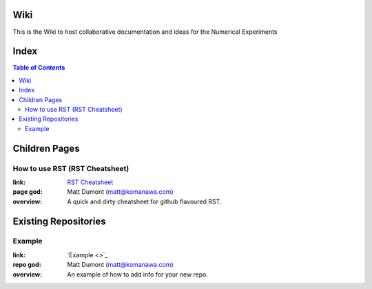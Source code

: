 Wiki
=========

This is the Wiki to host collaborative documentation and ideas for the Numerical Experiments

Index
=====
.. contents:: Table of Contents


Children Pages
===============

How to use RST (RST Cheatsheet)
--------------------------------

:link: `RST Cheatsheet <RST_Cheatsheet.rst>`_
:page god: Matt Dumont (matt@komanawa.com)
:overview: A quick and dirty cheatsheet for github flavoured RST.


Existing Repositories
=====================

Example
--------

:link: `Example <>`_
:repo god: Matt Dumont (matt@komanawa.com)
:overview: An example of how to add info for your new repo.




